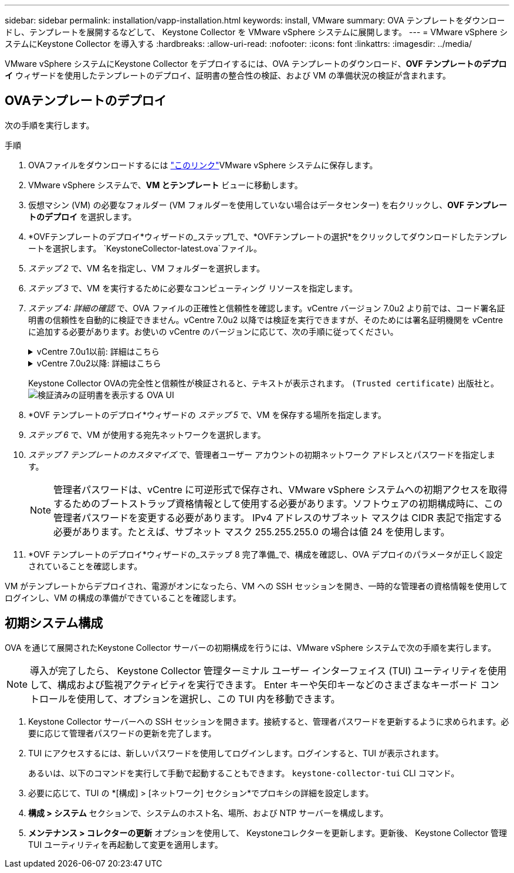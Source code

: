 ---
sidebar: sidebar 
permalink: installation/vapp-installation.html 
keywords: install, VMware 
summary: OVA テンプレートをダウンロードし、テンプレートを展開するなどして、 Keystone Collector を VMware vSphere システムに展開します。 
---
= VMware vSphere システムにKeystone Collector を導入する
:hardbreaks:
:allow-uri-read: 
:nofooter: 
:icons: font
:linkattrs: 
:imagesdir: ../media/


[role="lead"]
VMware vSphere システムにKeystone Collector をデプロイするには、OVA テンプレートのダウンロード、*OVF テンプレートのデプロイ* ウィザードを使用したテンプレートのデプロイ、証明書の整合性の検証、および VM の準備状況の検証が含まれます。



== OVAテンプレートのデプロイ

次の手順を実行します。

.手順
. OVAファイルをダウンロードするには https://keystone.netapp.com/downloads/KeystoneCollector-latest.ova["このリンク"^]VMware vSphere システムに保存します。
. VMware vSphere システムで、*VM とテンプレート* ビューに移動します。
. 仮想マシン (VM) の必要なフォルダー (VM フォルダーを使用していない場合はデータセンター) を右クリックし、*OVF テンプレートのデプロイ* を選択します。
. *OVFテンプレートのデプロイ*ウィザードの_ステップ1_で、*OVFテンプレートの選択*をクリックしてダウンロードしたテンプレートを選択します。 `KeystoneCollector-latest.ova`ファイル。
. _ステップ 2_ で、VM 名を指定し、VM フォルダーを選択します。
. _ステップ 3_ で、VM を実行するために必要なコンピューティング リソースを指定します。
. _ステップ 4: 詳細の確認_ で、OVA ファイルの正確性と信頼性を確認します。vCentre バージョン 7.0u2 より前では、コード署名証明書の信頼性を自動的に検証できません。vCentre 7.0u2 以降では検証を実行できますが、そのためには署名証明機関を vCentre に追加する必要があります。お使いの vCentre のバージョンに応じて、次の手順に従ってください。
+
.vCentre 7.0u1以前: 詳細はこちら
[%collapsible]
====
vCentre は、OVA ファイルの内容の整合性を検証し、OVA ファイルに含まれるファイルに有効なコード署名ダイジェストが提供されていることを確認します。ただし、コード署名証明書の信頼性は検証されません。整合性を検証するには、完全な署名ダイジェスト証明書をダウンロードし、 Keystoneによって発行された公開証明書と照合する必要があります。

.. 完全な署名ダイジェスト証明書をダウンロードするには、「*発行者*」リンクをクリックします。
.. _Keystone Billing_ 公開証明書を次の場所からダウンロードします。 https://keystone.netapp.com/downloads/OVA-SSL-NetApp-Keystone-20251020.pem["このリンク"^]。
.. OpenSSL を使用して、OVA 署名証明書の信頼性を公開証明書と照合して検証します。
`openssl verify -CAfile OVA-SSL-NetApp-Keystone-20251020.pem keystone-collector.cert`


====
+
.vCentre 7.0u2以降: 詳細はこちら
[%collapsible]
====
vCenter 7.0u2 以降のバージョンでは、有効なコード署名ダイジェストが提供されている場合、OVA ファイルの内容の整合性とコード署名証明書の信頼性を検証できます。  vCenter ルート信頼ストアには VMware 証明書のみが含まれます。  NetApp は証明機関として Entrust を使用しており、それらの証明書を vCenter 信頼ストアに追加する必要があります。

.. Sectigoからコード署名CA証明書をダウンロードする https://comodoca.my.salesforce.com/sfc/p/1N000002Ljih/a/3l000000oAhy/QCCby12C7cYo50nNyic6AuG1KFcwe1rDn1EknfTaUzY["ここをクリックしてください。"^]。
.. 以下の手順に従ってください `Resolution`このナレッジベース (KB) 記事のセクション: https://kb.vmware.com/s/article/84240[] 。


====
+
Keystone Collector OVAの完全性と信頼性が検証されると、テキストが表示されます。 `(Trusted certificate)` 出版社と。 image:ova-deploy-1.png["検証済みの証明書を表示する OVA UI"]

. *OVF テンプレートのデプロイ*ウィザードの _ステップ 5_ で、VM を保存する場所を指定します。
. _ステップ 6_ で、VM が使用する宛先ネットワークを選択します。
. _ステップ 7 テンプレートのカスタマイズ_ で、管理者ユーザー アカウントの初期ネットワーク アドレスとパスワードを指定します。
+

NOTE: 管理者パスワードは、vCentre に可逆形式で保存され、VMware vSphere システムへの初期アクセスを取得するためのブートストラップ資格情報として使用する必要があります。ソフトウェアの初期構成時に、この管理者パスワードを変更する必要があります。 IPv4 アドレスのサブネット マスクは CIDR 表記で指定する必要があります。たとえば、サブネット マスク 255.255.255.0 の場合は値 24 を使用します。

. *OVF テンプレートのデプロイ*ウィザードの_ステップ 8 完了準備_で、構成を確認し、OVA デプロイのパラメータが正しく設定されていることを確認します。


VM がテンプレートからデプロイされ、電源がオンになったら、VM への SSH セッションを開き、一時的な管理者の資格情報を使用してログインし、VM の構成の準備ができていることを確認します。



== 初期システム構成

OVA を通じて展開されたKeystone Collector サーバーの初期構成を行うには、VMware vSphere システムで次の手順を実行します。


NOTE: 導入が完了したら、 Keystone Collector 管理ターミナル ユーザー インターフェイス (TUI) ユーティリティを使用して、構成および監視アクティビティを実行できます。  Enter キーや矢印キーなどのさまざまなキーボード コントロールを使用して、オプションを選択し、この TUI 内を移動できます。

. Keystone Collector サーバーへの SSH セッションを開きます。接続すると、管理者パスワードを更新するように求められます。必要に応じて管理者パスワードの更新を完了します。
. TUI にアクセスするには、新しいパスワードを使用してログインします。ログインすると、TUI が表示されます。
+
あるいは、以下のコマンドを実行して手動で起動することもできます。 `keystone-collector-tui` CLI コマンド。

. 必要に応じて、TUI の *[構成] > [ネットワーク] セクション*でプロキシの詳細を設定します。
. *構成 > システム* セクションで、システムのホスト名、場所、および NTP サーバーを構成します。
. *メンテナンス > コレクターの更新* オプションを使用して、 Keystoneコレクターを更新します。更新後、 Keystone Collector 管理 TUI ユーティリティを再起動して変更を適用します。

